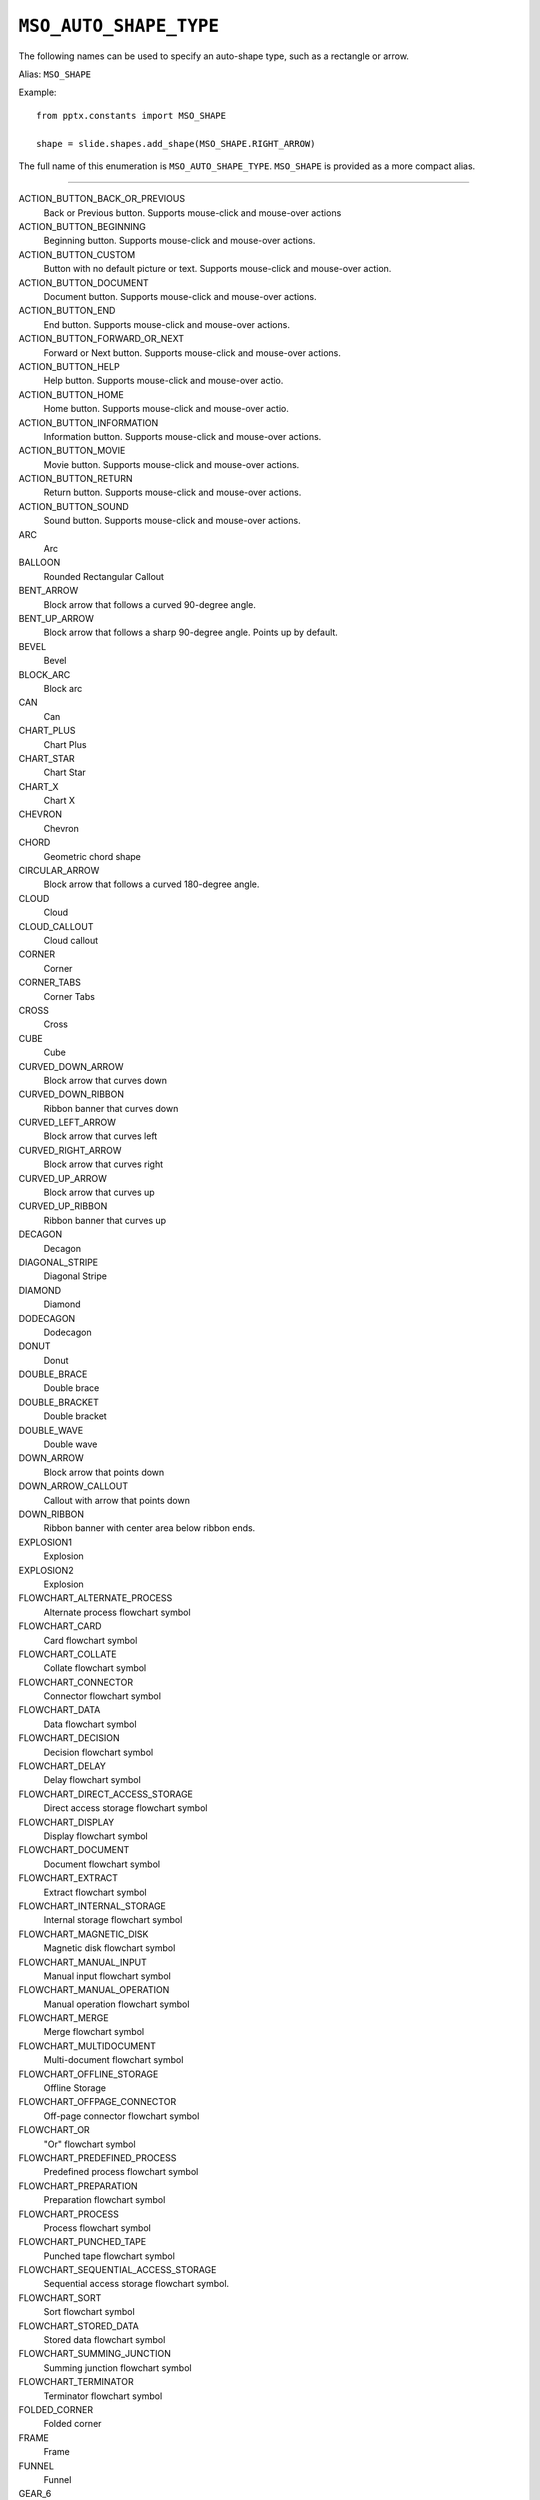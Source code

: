 .. _MsoAutoShapeType:

``MSO_AUTO_SHAPE_TYPE``
=======================

The following names can be used to specify an auto-shape type, such as
a rectangle or arrow.

Alias: ``MSO_SHAPE``

Example::

    from pptx.constants import MSO_SHAPE

    shape = slide.shapes.add_shape(MSO_SHAPE.RIGHT_ARROW)
    
The full name of this enumeration is ``MSO_AUTO_SHAPE_TYPE``. ``MSO_SHAPE``
is provided as a more compact alias.

----

ACTION_BUTTON_BACK_OR_PREVIOUS
    Back or Previous button. Supports mouse-click and mouse-over actions

ACTION_BUTTON_BEGINNING
    Beginning button. Supports mouse-click and mouse-over actions.

ACTION_BUTTON_CUSTOM
    Button with no default picture or text. Supports mouse-click and mouse-over
    action.

ACTION_BUTTON_DOCUMENT
    Document button. Supports mouse-click and mouse-over actions.

ACTION_BUTTON_END
    End button. Supports mouse-click and mouse-over actions.

ACTION_BUTTON_FORWARD_OR_NEXT
    Forward or Next button. Supports mouse-click and mouse-over actions.

ACTION_BUTTON_HELP
    Help button. Supports mouse-click and mouse-over actio.

ACTION_BUTTON_HOME
    Home button. Supports mouse-click and mouse-over actio.

ACTION_BUTTON_INFORMATION
    Information button. Supports mouse-click and mouse-over actions.

ACTION_BUTTON_MOVIE
    Movie button. Supports mouse-click and mouse-over actions.

ACTION_BUTTON_RETURN
    Return button. Supports mouse-click and mouse-over actions.

ACTION_BUTTON_SOUND
    Sound button. Supports mouse-click and mouse-over actions.

ARC
    Arc

BALLOON
    Rounded Rectangular Callout

BENT_ARROW
    Block arrow that follows a curved 90-degree angle.

BENT_UP_ARROW
    Block arrow that follows a sharp 90-degree angle. Points up by default.

BEVEL
    Bevel

BLOCK_ARC
    Block arc

CAN
    Can

CHART_PLUS
    Chart Plus

CHART_STAR
    Chart Star

CHART_X
    Chart X

CHEVRON
    Chevron

CHORD
    Geometric chord shape

CIRCULAR_ARROW
    Block arrow that follows a curved 180-degree angle.

CLOUD
    Cloud

CLOUD_CALLOUT
    Cloud callout

CORNER
    Corner

CORNER_TABS
    Corner Tabs

CROSS
    Cross

CUBE
    Cube

CURVED_DOWN_ARROW
    Block arrow that curves down

CURVED_DOWN_RIBBON
    Ribbon banner that curves down

CURVED_LEFT_ARROW
    Block arrow that curves left

CURVED_RIGHT_ARROW
    Block arrow that curves right

CURVED_UP_ARROW
    Block arrow that curves up

CURVED_UP_RIBBON
    Ribbon banner that curves up

DECAGON
    Decagon

DIAGONAL_STRIPE
    Diagonal Stripe

DIAMOND
    Diamond

DODECAGON
    Dodecagon

DONUT
    Donut

DOUBLE_BRACE
    Double brace

DOUBLE_BRACKET
    Double bracket

DOUBLE_WAVE
    Double wave

DOWN_ARROW
    Block arrow that points down

DOWN_ARROW_CALLOUT
    Callout with arrow that points down

DOWN_RIBBON
    Ribbon banner with center area below ribbon ends.

EXPLOSION1
    Explosion

EXPLOSION2
    Explosion

FLOWCHART_ALTERNATE_PROCESS
    Alternate process flowchart symbol

FLOWCHART_CARD
    Card flowchart symbol

FLOWCHART_COLLATE
    Collate flowchart symbol

FLOWCHART_CONNECTOR
    Connector flowchart symbol

FLOWCHART_DATA
    Data flowchart symbol

FLOWCHART_DECISION
    Decision flowchart symbol

FLOWCHART_DELAY
    Delay flowchart symbol

FLOWCHART_DIRECT_ACCESS_STORAGE
    Direct access storage flowchart symbol

FLOWCHART_DISPLAY
    Display flowchart symbol

FLOWCHART_DOCUMENT
    Document flowchart symbol

FLOWCHART_EXTRACT
    Extract flowchart symbol

FLOWCHART_INTERNAL_STORAGE
    Internal storage flowchart symbol

FLOWCHART_MAGNETIC_DISK
    Magnetic disk flowchart symbol

FLOWCHART_MANUAL_INPUT
    Manual input flowchart symbol

FLOWCHART_MANUAL_OPERATION
    Manual operation flowchart symbol

FLOWCHART_MERGE
    Merge flowchart symbol

FLOWCHART_MULTIDOCUMENT
    Multi-document flowchart symbol

FLOWCHART_OFFLINE_STORAGE
    Offline Storage

FLOWCHART_OFFPAGE_CONNECTOR
    Off-page connector flowchart symbol

FLOWCHART_OR
    "Or" flowchart symbol

FLOWCHART_PREDEFINED_PROCESS
    Predefined process flowchart symbol

FLOWCHART_PREPARATION
    Preparation flowchart symbol

FLOWCHART_PROCESS
    Process flowchart symbol

FLOWCHART_PUNCHED_TAPE
    Punched tape flowchart symbol

FLOWCHART_SEQUENTIAL_ACCESS_STORAGE
    Sequential access storage flowchart symbol.

FLOWCHART_SORT
    Sort flowchart symbol

FLOWCHART_STORED_DATA
    Stored data flowchart symbol

FLOWCHART_SUMMING_JUNCTION
    Summing junction flowchart symbol

FLOWCHART_TERMINATOR
    Terminator flowchart symbol

FOLDED_CORNER
    Folded corner

FRAME
    Frame

FUNNEL
    Funnel

GEAR_6
    Gear 6

GEAR_9
    Gear 9

HALF_FRAME
    Half Frame

HEART
    Heart

HEPTAGON
    Heptagon

HEXAGON
    Hexagon

HORIZONTAL_SCROLL
    Horizontal scroll

ISOSCELES_TRIANGLE
    Isosceles triangle

LEFT_ARROW
    Block arrow that points left

LEFT_ARROW_CALLOUT
    Callout with arrow that points left

LEFT_BRACE
    Left brace

LEFT_BRACKET
    Left bracket

LEFT_CIRCULAR_ARROW
    Left Circular Arrow

LEFT_RIGHT_ARROW
    Block arrow with arrowheads that point both left and right.

LEFT_RIGHT_ARROW_CALLOUT
    Callout with arrowheads that point both left and right.

LEFT_RIGHT_CIRCULAR_ARROW
    Left Right Circular Arrow

LEFT_RIGHT_RIBBON
    Left Right Ribbon

LEFT_RIGHT_UP_ARROW
    Block arrow with arrowheads that point left, right, and up.

LEFT_UP_ARROW
    Block arrow with arrowheads that point left and up.

LIGHTNING_BOLT
    Lightning bolt

LINE_CALLOUT_1
    Callout with border and horizontal callout line.

LINE_CALLOUT_1_ACCENT_BAR
    Callout with vertical accent bar

LINE_CALLOUT_1_BORDER_AND_ACCENT_BAR
    Callout with border and vertical accent bar.

LINE_CALLOUT_1_NO_BORDER
    Callout with horizontal line

LINE_CALLOUT_2
    Callout with diagonal straight line

LINE_CALLOUT_2_ACCENT_BAR
    Callout with diagonal callout line and accent bar.

LINE_CALLOUT_2_BORDER_AND_ACCENT_BAR
    Callout with border, diagonal straight line, and accent bar.

LINE_CALLOUT_2_NO_BORDER
    Callout with no border and diagonal callout line.

LINE_CALLOUT_3
    Callout with angled line

LINE_CALLOUT_3_ACCENT_BAR
    Callout with angled callout line and accent bar.

LINE_CALLOUT_3_BORDER_AND_ACCENT_BAR
    Callout with border, angled callout line, and accent bar.

LINE_CALLOUT_3_NO_BORDER
    Callout with no border and angled callout line.

LINE_CALLOUT_4
    Callout with callout line segments forming a U-shape.

LINE_CALLOUT_4_ACCENT_BAR
    Callout with accent bar and callout line segments forming a U-shape.

LINE_CALLOUT_4_BORDER_AND_ACCENT_BAR
    Callout with border, accent bar, and callout line segments forming a
    U-shape.

LINE_CALLOUT_4_NO_BORDER
    Callout with no border and callout line segments forming a U-shape..

LINE_INVERSE
    Straight Connector

MATH_DIVIDE
    Division

MATH_EQUAL
    Equal

MATH_MINUS
    Minus

MATH_MULTIPLY
    Multiply

MATH_NOT_EQUAL
    Not Equal

MATH_PLUS
    Plus

MOON
    Moon

NO_SYMBOL
    "No" symbol

NON_ISOSCELES_TRAPEZOID
    Non-isosceles Trapezoid

NOTCHED_RIGHT_ARROW
    Notched block arrow that points right

OCTAGON
    Octagon

OVAL
    Oval

OVAL_CALLOUT
    Oval-shaped callout

PARALLELOGRAM
    Parallelogram

PENTAGON
    Pentagon

PIE
    Pie

PIE_WEDGE
    Pie

PLAQUE
    Plaque

PLAQUE_TABS
    Plaque Tabs

QUAD_ARROW
    Block arrows that point up, down, left, and right.

QUAD_ARROW_CALLOUT
    Callout with arrows that point up, down, left, and right.

RECTANGLE
    Rectangle

RECTANGULAR_CALLOUT
    Rectangular callout

REGULAR_PENTAGON
    Pentagon

RIGHT_ARROW
    Block arrow that points right

RIGHT_ARROW_CALLOUT
    Callout with arrow that points right

RIGHT_BRACE
    Right brace

RIGHT_BRACKET
    Right bracket

RIGHT_TRIANGLE
    Right triangle

ROUND_1_RECTANGLE
    Round Single Corner Rectangle

ROUND_2_DIAG_RECTANGLE
    Round Diagonal Corner Rectangle

ROUND_2_SAME_RECTANGLE
    Round Same Side Corner Rectangle

ROUNDED_RECTANGLE
    Rounded rectangle

ROUNDED_RECTANGULAR_CALLOUT
    Rounded rectangle-shaped callout

SMILEY_FACE
    Smiley face

SNIP_1_RECTANGLE
    Snip Single Corner Rectangle

SNIP_2_DIAG_RECTANGLE
    Snip Diagonal Corner Rectangle

SNIP_2_SAME_RECTANGLE
    Snip Same Side Corner Rectangle

SNIP_ROUND_RECTANGLE
    Snip and Round Single Corner Rectangle

SQUARE_TABS
    Square Tabs

STAR_10_POINT
    10-Point Star

STAR_12_POINT
    12-Point Star

STAR_16_POINT
    16-point star

STAR_24_POINT
    24-point star

STAR_32_POINT
    32-point star

STAR_4_POINT
    4-point star

STAR_5_POINT
    5-point star

STAR_6_POINT
    6-Point Star

STAR_7_POINT
    7-Point Star

STAR_8_POINT
    8-point star

STRIPED_RIGHT_ARROW
    Block arrow that points right with stripes at the tail.

SUN
    Sun

SWOOSH_ARROW
    Swoosh Arrow

TEAR
    Teardrop

TRAPEZOID
    Trapezoid

U_TURN_ARROW
    Block arrow forming a U shape

UP_ARROW
    Block arrow that points up

UP_ARROW_CALLOUT
    Callout with arrow that points up

UP_DOWN_ARROW
    Block arrow that points up and down

UP_DOWN_ARROW_CALLOUT
    Callout with arrows that point up and down.

UP_RIBBON
    Ribbon banner with center area above ribbon ends.

VERTICAL_SCROLL
    Vertical scroll

WAVE
    Wave
